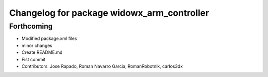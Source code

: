 ^^^^^^^^^^^^^^^^^^^^^^^^^^^^^^^^^^^^^^^^^^^
Changelog for package widowx_arm_controller
^^^^^^^^^^^^^^^^^^^^^^^^^^^^^^^^^^^^^^^^^^^

Forthcoming
-----------
* Modified package.xml files
* minor changes
* Create README.md
* Fist commit
* Contributors: Jose Rapado, Roman Navarro Garcia, RomanRobotnik, carlos3dx
